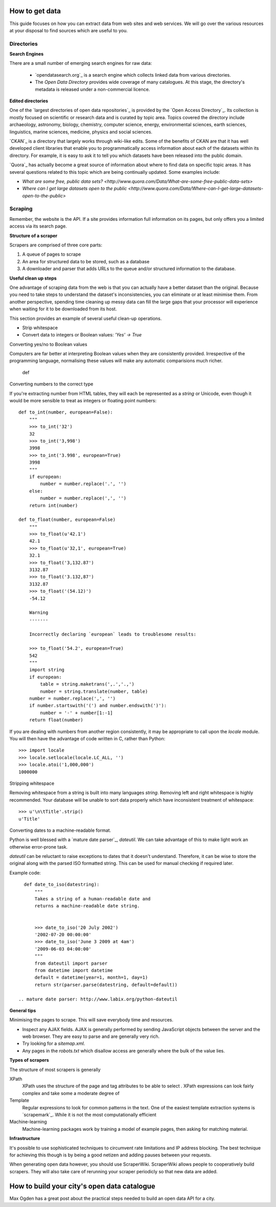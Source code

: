 ===============
How to get data
===============

This guide focuses on how you can extract data from web sites and 
web services. We will go over the various resources at your disposal
to find sources which are useful to you.


Directories
-----------

**Search Engines**

There are a small number of emerging search engines for raw data:

 * `opendatasearch.org`_ is a search engine which collects linked data from
   various directories.
 * The `Open Data Directory` provides wide coverage of many catalogues.
   At this stage, the directory's metadata is released under a 
   non-commercial licence.
 
**Edited directories**

One of the `largest directories of open data repositories`_ is provided 
by the `Open Access Directory`_. Its collection is mostly focused on 
scientific or research data and is curated by topic area. Topics covered 
the directory include archaeology, astronomy, biology, chemistry, 
computer science, energy, environmental sciences, earth sciences,
linguistics, marine sciences, medicine, physics and social sciences.

`CKAN`_ is a directory that largely works through wiki-like edits. Some 
of the benefits of CKAN are that it has well developed client libraries 
that enable you to programmatically access information about each of the 
datasets within its directory. For example, it is easy to ask it to 
tell you which datasets have been released into the public domain.

`Quora`_ has actually become a great source of information about where 
to find data on specific topic areas. It has several questions related 
to this topic which are being continually updated. Some examples include:

* `What are some free, public data sets? <http://www.quora.com/Data/What-are-some-free-public-data-sets>`
*  `Where can I get large datasets open to the public <http://www.quora.com/Data/Where-can-I-get-large-datasets-open-to-the-public>`

  .. opendatasearch.org: http://www.opendatasearch.org/
  .. largest directories of open data repositories: http://oad.simmons.edu/oadwiki/Data_repositories
  .. Open Access Directory: http://oad.simmons.edu/oadwiki/About_OAD
  .. CKAN: http://ckan.net
  .. Quora: http://www.quora.com

Scraping
--------

Remember, the website is the API. If a site provides information full
information on its pages, but only offers you a limited access via its
search page.

**Structure of a scraper**

Scrapers are comprised of three core parts:

1) A queue of pages to scrape
2) An area for structured data to be stored, such as a database
3) A downloader and parser that adds URLs to the queue and/or
   structured information to the database.

**Useful clean up steps**

One advantage of scraping data from the web is that you can actually 
have a better dataset than the original. Because you need to take steps
to understand the dataset's inconsistencies, you can eliminate or at least
minimise them. From another perspective, spending time cleaning up 
messy data can fill the large gaps that your processor will experience
when waiting for it to be downloaded from its host.

This section provides an example of several useful clean-up operations.

* Strip whitespace
* Convert data to integers or Boolean values: `'Yes' -> True`

Converting yes/no to Boolean values

Computers are far better at interpreting Boolean values when they are 
consistently provided. Irrespective of the programming language, normalising
these values will make any automatic comparisions much richer.

    def


Converting numbers to the correct type

If you're extracting number from HTML tables, they will each be 
represented as a `string` or Unicode, even though it would be 
more sensible to treat as integers or floating point numbers:: 

    def to_int(number, european=False):
        """ 
        >>> to_int('32')
        32
        >>> to_int('3,998')
        3998
        >>> to_int('3.998', european=True)
        3998
        """
        if european:
            number = number.replace('.', '')
        else:
            number = number.replace(',', '')
        return int(number)

    def to_float(number, european=False)
        """
        >>> to_float(u'42.1')
        42.1
        >>> to_float(u'32,1', european=True)
        32.1
        >>> to_float('3,132.87')
        3132.87
        >>> to_float('3.132,87')
        3132.87
        >>> to_float('(54.12)')
        -54.12

        Warning
        -------

        Incorrectly declaring `european` leads to troublesome results:

        >>> to_float('54.2', european=True)
        542
        """
        import string
        if european:
            table = string.maketrans(',.','.,')
            number = string.translate(number, table)
        number = number.replace(',', '')
        if number.startswith('(') and number.endswith(')'):
            number = '-' + number[1:-1] 
        return float(number)

If you are dealing with numbers from another region consistently, it may be
appropriate to call upon the `locale` module. You will then have the advantage
of code written in C, rather than Python::

    >>> import locale
    >>> locale.setlocale(locale.LC_ALL, '')
    >>> locale.atoi('1,000,000')
    1000000

Stripping whitespace

Removing whitespace from a string is built into many languages
`string`. Removing left and right whitespace is highly 
recommended. Your database will be unable to sort data properly
which have inconsistent treatment of whitespace:: 

    >>> u'\n\tTitle'.strip()
    u'Title'

Converting dates to a machine-readable format.

Python is well blessed with a `mature date parser`_, `dateutil`. 
We can take advantage of this to make light work an otherwise
error-prone task.

`dateutil` can be reluctant to raise exceptions to dates that 
it doesn't understand. Therefore, it can be wise to store the 
original along with the parsed ISO formatted string. This can 
be used for manual checking if required later.

Example code::

    def date_to_iso(datestring):
        """
        Takes a string of a human-readable date and
        returns a machine-readable date string.


        >>> date_to_iso('20 July 2002')
        '2002-07-20 00:00:00'
        >>> date_to_iso('June 3 2009 at 4am')
        '2009-06-03 04:00:00'
        """
        from dateutil import parser
        from datetime import datetime
        default = datetime(year=1, month=1, day=1)
        return str(parser.parse(datestring, default=default))
  
  .. mature date parser: http://www.labix.org/python-dateutil

**General tips**

Minimising the pages to scrape. This will save everybody time and 
resources.


* Inspect any AJAX fields. AJAX is generally performed by sending 
  JavaScript objects between the server and the web browser. They
  are easy to parse and are generally very rich.
* Try looking for a `sitemap.xml`.
* Any pages in the `robots.txt` which disallow access are generally 
  where the bulk of the value lies.


**Types of scrapers**

The structure of most scrapers is generally 

XPath
  XPath uses the structure of the page and tag attributes to be able
  to select . XPath expressions can look fairly complex and take some
  a moderate degree of 

Template
  Regular expressions to look for common patterns in the text. One of 
  the easiest template extraction systems is `scrapemark`_. While it
  is not the most computationally efficient 

Machine-learning
  Machine-learning packages work by training a model of example pages,
  then asking for matching material.

**Infrastructure**

It's possible to use sophisticated techniques to circumvent rate limitations
and IP address blocking. The best technique for achieving this though is by
being a good netizen and adding pauses between your requests.

When generating open data however, you should use ScraperWiki. ScraperWiki
allows people to cooperatively build scrapers. They will also take care of 
rerunning your scraper periodicly so that new data are added.




  .. scrapemark: https://github.com/arshaw/scrapemark

============================================
How to build your city's open data catalogue
============================================

Max Ogden has a great post about the practical steps needed to build 
an open data API for a city.
